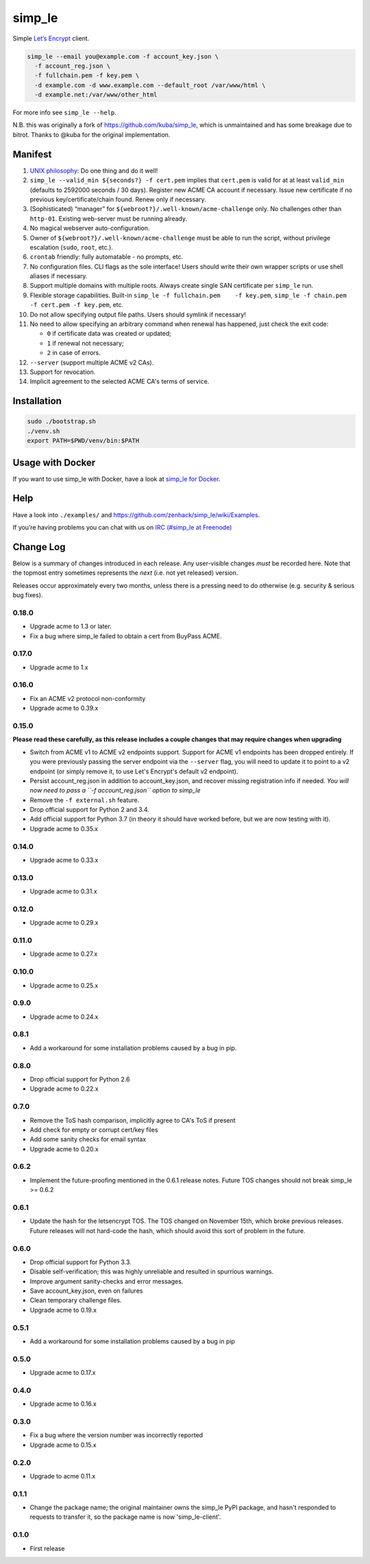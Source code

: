 simp\_le
========

|Build Status|

Simple `Let’s Encrypt`_ client.

.. code:: shell

    simp_le --email you@example.com -f account_key.json \
      -f account_reg.json \
      -f fullchain.pem -f key.pem \
      -d example.com -d www.example.com --default_root /var/www/html \
      -d example.net:/var/www/other_html

For more info see ``simp_le --help``.

N.B. this was originally a fork of https://github.com/kuba/simp\_le,
which is unmaintained and has some breakage due to bitrot. Thanks to
@kuba for the original implementation.

Manifest
--------

1.  `UNIX philosophy`_: Do one thing and do it well!

2.  ``simp_le --valid_min ${seconds?} -f cert.pem`` implies that
    ``cert.pem`` is valid for at at least ``valid_min`` (defaults to 2592000
    seconds / 30 days). Register new ACME CA account if necessary. Issue
    new certificate if no previous key/certificate/chain found. Renew only
    if necessary.

3.  (Sophisticated) “manager” for
    ``${webroot?}/.well-known/acme-challenge`` only. No challenges other
    than ``http-01``. Existing web-server must be running already.

4.  No magical webserver auto-configuration.

5.  Owner of ``${webroot?}/.well-known/acme-challenge`` must be able to
    run the script, without privilege escalation (``sudo``, ``root``,
    etc.).

6.  ``crontab`` friendly: fully automatable - no prompts, etc.

7.  No configuration files. CLI flags as the sole interface! Users
    should write their own wrapper scripts or use shell aliases if
    necessary.

8.  Support multiple domains with multiple roots. Always create single
    SAN certificate per ``simp_le`` run.

9.  Flexible storage capabilities. Built-in
    ``simp_le -f fullchain.pem    -f key.pem``,
    ``simp_le -f chain.pem -f cert.pem -f key.pem``, etc.

10. Do not allow specifying output file paths. Users should symlink if
    necessary!

11. No need to allow specifying an arbitrary command when renewal has
    happened, just check the exit code:

    -  ``0`` if certificate data was created or updated;
    -  ``1`` if renewal not necessary;
    -  ``2`` in case of errors.

12. ``--server`` (support multiple ACME v2 CAs).

13. Support for revocation.

14. Implicit agreement to the selected ACME CA's terms of service.

Installation
------------

.. code:: shell

    sudo ./bootstrap.sh
    ./venv.sh
    export PATH=$PWD/venv/bin:$PATH

Usage with Docker
-----------------

If you want to use simp_le with Docker, have a look at `simp\_le for Docker`_.

Help
----

Have a look into ``./examples/`` and
https://github.com/zenhack/simp\_le/wiki/Examples.

If you’re having problems you can chat with us on `IRC (#simp\_le at
Freenode)`_

.. _Let’s Encrypt: https://letsencrypt.org
.. _UNIX philosophy: https://en.wikipedia.org/wiki/Unix_philosophy
.. _IRC (#simp\_le at Freenode): http://webchat.freenode.net?randomnick=1&channels=%23simp_le&prompt=1
.. _simp\_le for Docker: docker

.. |Build Status| image:: https://travis-ci.org/zenhack/simp_le.svg?branch=master
   :target: https://travis-ci.org/zenhack/simp_le


Change Log
----------

Below is a summary of changes introduced in each release. Any user-visible
changes *must* be recorded here. Note that the topmost entry sometimes
represents the *next* (i.e. not yet released) version.

Releases occur approximately every two months, unless there is a pressing need
to do otherwise (e.g. security & serious bug fixes).

0.18.0
++++++

* Upgrade acme to 1.3 or later.
* Fix a bug where simp_le failed to obtain a cert from BuyPass ACME.

0.17.0
++++++

* Upgrade acme to 1.x

0.16.0
++++++

* Fix an ACME v2 protocol non-conformity
* Upgrade acme to 0.39.x

0.15.0
++++++

**Please read these carefully, as this release includes a couple changes
that may require changes when upgrading**

* Switch from ACME v1 to ACME v2 endpoints support.
  Support for ACME v1 endpoints has been dropped entirely.
  If you were previously passing the server endpoint via the
  ``--server`` flag, you will need to update it to point to
  a v2 endpoint (or simply remove it, to use Let's Encrypt's
  default v2 endpoint).
* Persist account_reg.json in addition to account_key.json, and
  recover missing registration info if needed. *You will now
  need to pass a ``-f account_reg.json`` option to simp_le*
* Remove the ``-f external.sh`` feature.
* Drop official support for Python 2 and 3.4.
* Add official support for Python 3.7 (in theory it should have
  worked before, but we are now testing with it).
* Upgrade acme to 0.35.x

0.14.0
++++++

* Upgrade acme to 0.33.x

0.13.0
++++++

* Upgrade acme to 0.31.x

0.12.0
++++++

* Upgrade acme to 0.29.x

0.11.0
++++++

* Upgrade acme to 0.27.x

0.10.0
++++++

* Upgrade acme to 0.25.x

0.9.0
+++++

* Upgrade acme to 0.24.x

0.8.1
+++++

* Add a workaround for some installation problems caused by a bug in pip.

0.8.0
+++++

* Drop official support for Python 2.6
* Upgrade acme to 0.22.x

0.7.0
+++++

* Remove the ToS hash comparison, implicitly agree to CA's ToS if present
* Add check for empty or corrupt cert/key files
* Add some sanity checks for email syntax
* Upgrade acme to 0.20.x

0.6.2
+++++

* Implement the future-proofing mentioned in the 0.6.1 release notes. Future
  TOS changes should not break simp_le >= 0.6.2

0.6.1
+++++

* Update the hash for the letsencrypt TOS. The TOS changed on November 15th,
  which broke previous releases. Future releases will not hard-code the hash,
  which should avoid this sort of problem in the future.

0.6.0
+++++

* Drop official support for Python 3.3.
* Disable self-verification; this was highly unreliable and resulted in
  spurrious warnings.
* Improve argument sanity-checks and error messages.
* Save account_key.json, even on failures
* Clean temporary challenge files.
* Upgrade acme to 0.19.x

0.5.1
+++++

* Add a workaround for some installation problems caused by a bug in pip

0.5.0
+++++

* Upgrade acme to 0.17.x

0.4.0
+++++

* Upgrade acme to 0.16.x

0.3.0
+++++

* Fix a bug where the version number was incorrectly reported
* Upgrade acme to 0.15.x

0.2.0
+++++

* Upgrade to acme 0.11.x

0.1.1
+++++

* Change the package name; the original maintainer owns the simp_le PyPI
  package, and hasn't responded to requests to transfer it, so the package name
  is now 'simp_le-client'.

0.1.0
+++++

* First release
